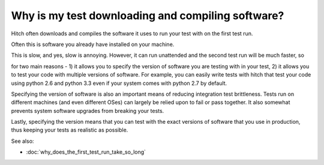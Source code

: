 Why is my test downloading and compiling software?
--------------------------------------------------

Hitch often downloads and compiles the software it uses to run your
test with on the first test run.

Often this is software you already have installed on your machine.

This is slow, and yes, slow is annoying. However, it can run unattended
and the second test run will be much faster, so

for two main reasons - 1) it allows you to specify the version
of software you are testing with in your test, 2) it allows you to
test your code with multiple versions of software. For example, you
can easily write tests with hitch that test your code using python 2.6
and python 3.3 even if your system comes with python 2.7 by default.

Specifying the version of software is also an important means of
reducing integration test brittleness. Tests run on different machines
(and even different OSes) can largely be relied upon to fail or
pass together. It also somewhat prevents system software upgrades from
breaking your tests.

Lastly, specifying the version means that you can test with the exact
versions of software that you use in production, thus keeping your
tests as realistic as possible.

See also:

* :doc:`why_does_the_first_test_run_take_so_long`
